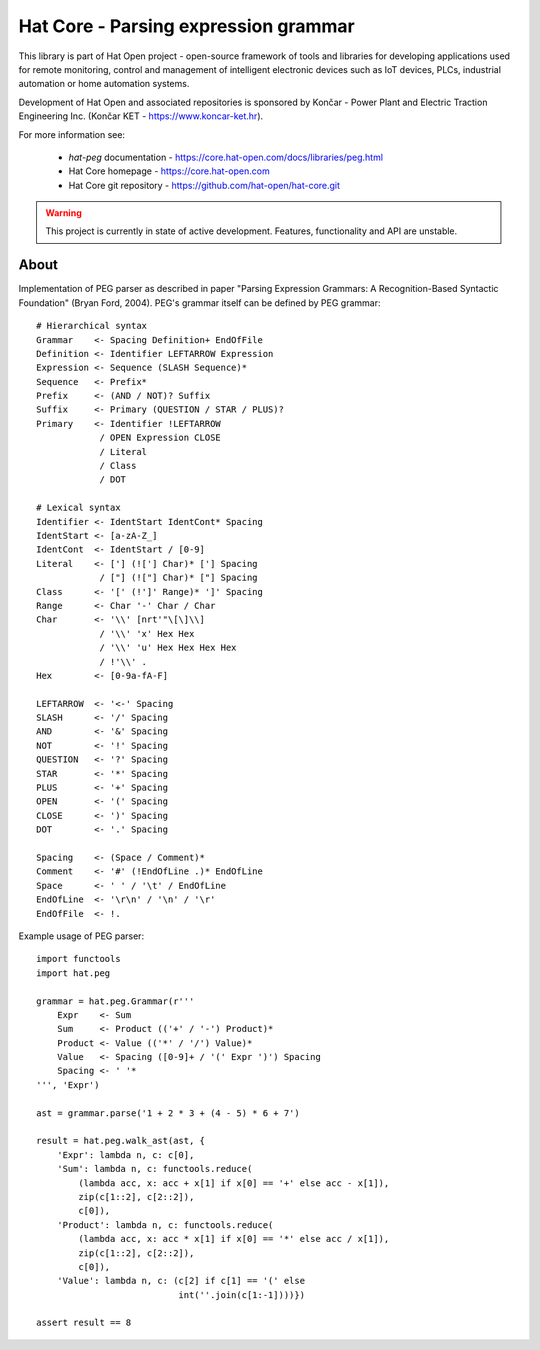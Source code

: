 Hat Core - Parsing expression grammar
=====================================

This library is part of Hat Open project - open-source framework of tools and
libraries for developing applications used for remote monitoring, control and
management of intelligent electronic devices such as IoT devices, PLCs,
industrial automation or home automation systems.

Development of Hat Open and associated repositories is sponsored by
Končar - Power Plant and Electric Traction Engineering Inc.
(Končar KET - `<https://www.koncar-ket.hr>`_).

For more information see:

    * `hat-peg` documentation - `<https://core.hat-open.com/docs/libraries/peg.html>`_
    * Hat Core homepage - `<https://core.hat-open.com>`_
    * Hat Core git repository - `<https://github.com/hat-open/hat-core.git>`_

.. warning::

    This project is currently in state of active development. Features,
    functionality and API are unstable.


About
-----

Implementation of PEG parser as described in paper "Parsing Expression
Grammars: A Recognition-Based Syntactic Foundation" (Bryan Ford, 2004).
PEG's grammar itself can be defined by PEG grammar::

    # Hierarchical syntax
    Grammar    <- Spacing Definition+ EndOfFile
    Definition <- Identifier LEFTARROW Expression
    Expression <- Sequence (SLASH Sequence)*
    Sequence   <- Prefix*
    Prefix     <- (AND / NOT)? Suffix
    Suffix     <- Primary (QUESTION / STAR / PLUS)?
    Primary    <- Identifier !LEFTARROW
                / OPEN Expression CLOSE
                / Literal
                / Class
                / DOT

    # Lexical syntax
    Identifier <- IdentStart IdentCont* Spacing
    IdentStart <- [a-zA-Z_]
    IdentCont  <- IdentStart / [0-9]
    Literal    <- ['] (!['] Char)* ['] Spacing
                / ["] (!["] Char)* ["] Spacing
    Class      <- '[' (!']' Range)* ']' Spacing
    Range      <- Char '-' Char / Char
    Char       <- '\\' [nrt'"\[\]\\]
                / '\\' 'x' Hex Hex
                / '\\' 'u' Hex Hex Hex Hex
                / !'\\' .
    Hex        <- [0-9a-fA-F]

    LEFTARROW  <- '<-' Spacing
    SLASH      <- '/' Spacing
    AND        <- '&' Spacing
    NOT        <- '!' Spacing
    QUESTION   <- '?' Spacing
    STAR       <- '*' Spacing
    PLUS       <- '+' Spacing
    OPEN       <- '(' Spacing
    CLOSE      <- ')' Spacing
    DOT        <- '.' Spacing

    Spacing    <- (Space / Comment)*
    Comment    <- '#' (!EndOfLine .)* EndOfLine
    Space      <- ' ' / '\t' / EndOfLine
    EndOfLine  <- '\r\n' / '\n' / '\r'
    EndOfFile  <- !.

Example usage of PEG parser::

    import functools
    import hat.peg

    grammar = hat.peg.Grammar(r'''
        Expr    <- Sum
        Sum     <- Product (('+' / '-') Product)*
        Product <- Value (('*' / '/') Value)*
        Value   <- Spacing ([0-9]+ / '(' Expr ')') Spacing
        Spacing <- ' '*
    ''', 'Expr')

    ast = grammar.parse('1 + 2 * 3 + (4 - 5) * 6 + 7')

    result = hat.peg.walk_ast(ast, {
        'Expr': lambda n, c: c[0],
        'Sum': lambda n, c: functools.reduce(
            (lambda acc, x: acc + x[1] if x[0] == '+' else acc - x[1]),
            zip(c[1::2], c[2::2]),
            c[0]),
        'Product': lambda n, c: functools.reduce(
            (lambda acc, x: acc * x[1] if x[0] == '*' else acc / x[1]),
            zip(c[1::2], c[2::2]),
            c[0]),
        'Value': lambda n, c: (c[2] if c[1] == '(' else
                               int(''.join(c[1:-1])))})

    assert result == 8

